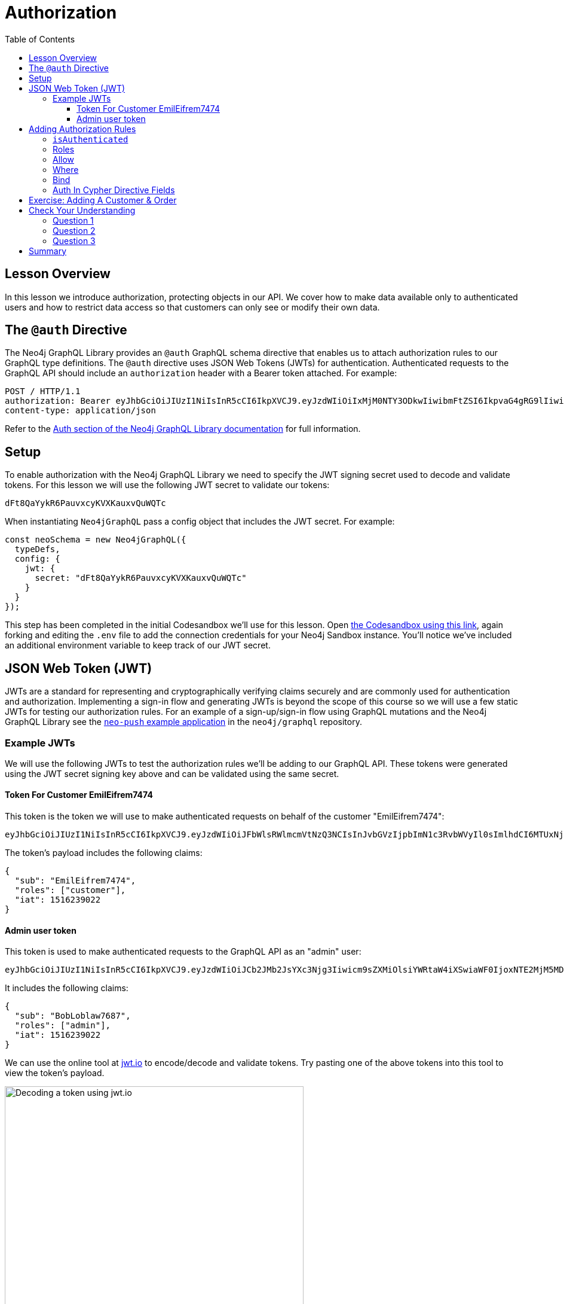 = Authorization
:slug: 04-graphql-apis-auth
:doctype: book
:toc: left
:toclevels: 4
:imagesdir: ../images
:page-slug: {slug}
:page-layout: training
:page-quiz:
:page-module-duration-minutes: 60

== Lesson Overview

In this lesson we introduce authorization, protecting objects in our API. We cover how to make data available only to authenticated users and how to restrict data access so that customers can only see or modify their own data.

== The `@auth` Directive

The Neo4j GraphQL Library provides an `@auth` GraphQL schema directive that enables us to attach authorization rules to our GraphQL type definitions. The `@auth` directive uses JSON Web Tokens (JWTs) for authentication. Authenticated requests to the GraphQL API should include an `authorization` header with a Bearer token attached. For example:

[source,HTTP,role=nocopy]
----
POST / HTTP/1.1
authorization: Bearer eyJhbGciOiJIUzI1NiIsInR5cCI6IkpXVCJ9.eyJzdWIiOiIxMjM0NTY3ODkwIiwibmFtZSI6IkpvaG4gRG9lIiwiaWF0IjoxNTE2MjM5MDIyLCJyb2xlcyI6WyJ1c2VyX2FkbWluIiwicG9zdF9hZG1pbiIsImdyb3VwX2FkbWluIl19.IY0LWqgHcjEtOsOw60mqKazhuRFKroSXFQkpCtWpgQI
content-type: application/json
----

Refer to the https://neo4j.com/docs/graphql-manual/current/auth/[Auth section of the Neo4j GraphQL Library documentation^] for full information.

== Setup

To enable authorization with the Neo4j GraphQL Library we need to specify the JWT signing secret used to decode and validate tokens. For this lesson we will use the following JWT secret to validate our tokens:

[source]
----
dFt8QaYykR6PauvxcyKVXKauxvQuWQTc
----

When instantiating `Neo4jGraphQL` pass a config object that includes the JWT secret. For example:

[source,JavaScript,role=nocopy]
----
const neoSchema = new Neo4jGraphQL({
  typeDefs,
  config: {
    jwt: {
      secret: "dFt8QaYykR6PauvxcyKVXKauxvQuWQTc"
    }
  }
});
----

This step has been completed in the initial Codesandbox we'll use for this lesson.
Open https://codesandbox.io/s/github/johnymontana/training-v3/tree/master/modules/graphql-apis/supplemental/code/04-graphql-apis-auth/begin?file=/.env[the Codesandbox using this link^], again forking and editing the `.env` file to add the connection credentials for your Neo4j Sandbox instance.
You'll notice we've included an additional environment variable to keep track of our JWT secret.

== JSON Web Token (JWT)

JWTs are a standard for representing and cryptographically verifying claims securely and are commonly used for authentication and authorization.
Implementing a sign-in flow and generating JWTs is beyond the scope of this course so we will use a few static JWTs for testing our authorization rules.
For an example of a sign-up/sign-in flow using GraphQL mutations and the Neo4j GraphQL Library see the https://github.com/neo4j/graphql/blob/master/examples/neo-push/server/src/gql/User.ts[`neo-push` example application^] in the `neo4j/graphql` repository.

=== Example JWTs

We will use the following JWTs to test the authorization rules we'll be adding to our GraphQL API. These tokens were generated using the JWT secret signing key above and can be validated using the same secret.

==== Token For Customer EmilEifrem7474

This token is the token we will use to make authenticated requests on behalf of the customer "EmilEifrem7474":

[source]
----
eyJhbGciOiJIUzI1NiIsInR5cCI6IkpXVCJ9.eyJzdWIiOiJFbWlsRWlmcmVtNzQ3NCIsInJvbGVzIjpbImN1c3RvbWVyIl0sImlhdCI6MTUxNjIzOTAyMn0.YwftAMDTw6GqmYOFLGHC_f6UiUhfrJAGkZGfrGmiQ2U
----

The token's payload includes the following claims:

[source,JSON,role=nocopy]
----
{
  "sub": "EmilEifrem7474",
  "roles": ["customer"],
  "iat": 1516239022
}
----

==== Admin user token

This token is used to make authenticated requests to the GraphQL API as an "admin" user:

[source]
----
eyJhbGciOiJIUzI1NiIsInR5cCI6IkpXVCJ9.eyJzdWIiOiJCb2JMb2JsYXc3Njg3Iiwicm9sZXMiOlsiYWRtaW4iXSwiaWF0IjoxNTE2MjM5MDIyfQ.f2GKIu31gz39fMJwj5_byFCMDPDy3ncdWOIhhqcwBxk
----

It includes the following claims:

[source,JSON,role=nocopy]
----
{
  "sub": "BobLoblaw7687",
  "roles": ["admin"],
  "iat": 1516239022
}
----

We can use the online tool at https://jwt.io[jwt.io^] to encode/decode and validate tokens. Try pasting one of the above tokens into this tool to view the token's payload.

image::04jwtio.png[Decoding a token using jwt.io,width=500,align=center]

== Adding Authorization Rules

Now that we have our sample tokens we're ready to start adding authorization rules using the `@auth` schema directive in our GraphQL type definitions.

=== `isAuthenticated`

The `isAuthenticated` rule is the simplest authorization rule we can add. It means that any GraphQL operation that accesses a field or object protected by the `isAuthenticated` rule must have a valid JWT in the request header. 

Let's make use of the `isAuthenticated` authorization rule in our bookstore GraphQL API to protect the `Subject` type. Let's say we want to make returning a book's subjects a "premium" feature to encourage users to sign-up for our application. To do this we'll make the following addition to our GraphQL type definitions, extending the `Subject` type:

[source,GraphQL]
----
# schema.graphql

extend type Subject @auth(rules: [{isAuthenticated: true}])
----

Now any request that accesses the `Subject` type must include a valid signed JWT or an error will be returned.

Here we query as usual without including a JWT in the request header:

image::04playgrounderror.png[Decoding a token using jwt.io,width=500,align=center]

In GraphQL Playground to add a request header we add the following to the "HTTP Headers" box in the lower left window. Now that our request includes a valid token, the data is returned as expected:

image::04playgroundnoerror.png[Decoding a token using jwt.io,width=500,align=center]


=== Roles

https://neo4j.com/docs/graphql-manual/current/auth/authorization/roles/[Roles^] are the next type of authorization rule that we will explore. A JWT payload can include an array of "roles" that describe the permissions associated with the token. For example, our example token for the "admin" user includes the following payload:

[source,JSON,role=nocopy]
----
{
  "sub": "BobLoblaw7687",
  "roles": ["admin"],
  "iat": 1516239022
}
----

which means that this user has the "admin" role. Let's add a rule to our GraphQL type definitions that in order to create, update, or delete books, the user must have the "admin" role.

[source,GraphQL]
----
# schema.graphql

extend type Book @auth(rules: [{operations: [CREATE, UPDATE, DELETE], roles: ["admin"]}])
----

Note that we've included the `operations` array to specify this rule only applies to `CREATE`, `UPDATE`, and `DELETE` operations - all users will still be able to read book objects, but if any request tries to create or update a book the operation will fail unless a valid "admin" role is included in the token.

Try to execute the following mutation using our example tokens. What error do you get when not using the admin token? What is the result when using the admin token?

[source,GraphQL]
----
mutation {
  createBooks(
    input: {
      title: "Graph Databases"
      isbn: "1491930896"
      subjects: { connect: { where: { name: "Neo4j" } } }
    }
  ) {
    books {
      title
      subjects {
        name
      }
    }
  }
}
----

=== Allow

A customer should not be able to view orders placed by other customers. Adding an https://neo4j.com/docs/graphql-manual/current/auth/authorization/allow/[Allow^] rule will allow us to protect orders from other nosy customers.

Here we add a rule to the `Order` type that a customer's "sub" (the subject) claim in the JWT must match the username of the customer who placed the order.

[source,GraphQL]
----
# schema.graphql

extend type Order @auth(rules: [{allow: {customer: {username: "$jwt.sub"}}}])
----

If we try to access orders that aren't ours we'll see a "Forbidden" error:

image::04forbidden.png[Forbidden error,width=500,align=center]

but if we filter only for the orders placed by the customer we  have access:

image::04notforbidden.png[Filtering orders,width=500,align=center]

Of course we should also allow admins to have access to orders, so let's update the rule to also grant access to any requests with the "admin" role:

[source,GraphQL]
----
# schema.graphql

extend type Order @auth(rules: [{allow: {customer: {username: "$jwt.sub"}}}, {roles: ["admin"]}])
----

=== Where

In the previous example the client was required to filter for orders that the customer had placed. We don't always want to expect the client to include this filtering logic in the GraphQL query. In some cases we simply want to return whatever data the currently authenticated user has access to. For these cases we can use a https://neo4j.com/docs/graphql-manual/current/auth/authorization/where/[Where^] authorization rule to apply a filter to the generated database queries - ensuring only the data the user has access to is returned.

We want a user to only be able to view their own customer information. Here we add a rule to the `Customer` type that will apply a filter any time the customer type is accessed that filters for the currently authenticated customer by adding a predicate that matches the `username` property to the `sub` claim in the JWT.

[source,GraphQL]
----
# schema.graphql

extend type Customer @auth(rules: [{where: {username: "$jwt.sub"}}])
----

image::04customer.png[Where auth rule,width=500,align=center]

Note that our query doesn't specify which customer to return - we're requesting all customers - but we only get back the customer that we have access to.

=== Bind

The final type of authorization rule that we will explore is the https://neo4j.com/docs/graphql-manual/current/auth/authorization/bind/[Bind^] rule. Bind allows us to specify connections that must exist in the graph when creating or updating data based on claims in the JWT. 

We want to add a rule that when creating a review, the review node is connected to the currently authenticated customer - we don't want customers to be writing reviews on behalf of other users! This rule means the username of the author of a review must match the `sub` claim in the JWT when creating or updating reviews:

[source,GraphQL]
----
# schema.graphql

extend type Review @auth(rules: [{operations: [CREATE,UPDATE], bind: {author: {username: "$jwt.sub"} }}])
----

If a customer tries to create a review and connect it to a customer other than themselves the mutation will return an error. Try running this mutation using our example JWT. Does it work? Can you tell why?


[source,GraphQL]
----
mutation {
  createReviews(
    input: {
      rating: 1
      text: "Borrring"
      book: { connect: { where: { title: "Ross Poldark" } } }
      author: { connect: { where: { username: "BookLover123" } } }
    }
  ) {
    reviews {
      text
      rating
      book {
        title
      }
    }
  }
}

----

=== Auth In Cypher Directive Fields

There are two ways to make use of authorization features when using the `@cypher` schema directive:

1. Apply the authorization rules `isAuthenticated` and `roles` using the `@auth` directive.
2. Reference the JWT payload values in the Cypher query attached to a `@cypher` schema directive.

Let's make use of both of those aspects by adding a Query field that returns personalized recommendations for a customer. In our Cypher query we'll have access to a `$auth.jwt` parameter that represents the payload of the JWT. We'll use that value to look up the currently authenticated customer by username, then traverse the graph to find relevant recommendations based on their purchase history. We'll also include the `isAuthenticated` rule since we only want authenticated customers to use this Query field.

[source,GraphQL]
----
# schema.graphql

extend type Query {
 booksForCurrentUser: [Book] @auth(rules: [{ isAuthenticated: true }]) @cypher(statement: """
 MATCH (c:Customer {username: $auth.jwt.sub})-[:PLACED]->(:Order)-[:CONTAINS]->(b:Book)
 MATCH (b)-[:ABOUT]->(s:Subject)<-[:ABOUT]-(rec:Book)
 WITH rec, COUNT(*) AS score ORDER BY score DESC
 RETURN rec
 """)
} 
----

Try running this GraphQL query. What results do you get?

[source,GraphQL]
----
{
  booksForCurrentUser {
    title
  }
}
----

image::04recommended.png[Recommended books,width=500,align=center]

== Exercise: Adding A Customer & Order

1. Update the `schema.graphql` file adding in the authorization rules we covered above. If you get stuck https://codesandbox.io/s/github/johnymontana/training-v3/tree/master/modules/graphql-apis/supplemental/code/04-graphql-apis-auth/end?file=/.env[this Codesandbox^] includes all the code from this lesson. 
2. Using the admin token, create a new user. 
3. Next, create a JWT token for this user using jwt.io. Use this token to create an order for this user. Be sure to include some books in the order! 
4. Next, add a review for the book purchased by this user. 
5. Finally, write a query to view the customer's details, including their order history and their reviews.


[.quiz]
== Check Your Understanding

=== Question 1

[.statement]
Decode the following JWT using https://jwt.io/[jwt.io] or another method and inspect the payload of the token. What is the value of the `sub` claim on this token?

[source]
----
eyJhbGciOiJIUzI1NiIsInR5cCI6IkpXVCJ9.eyJzdWIiOiJKZW5ueUNhdDQwNiIsImlhdCI6MTUxNjIzOTAyMn0.rS9h2wbNJDp5mBtj_Of2-I9KnkaMa8xi63nOcFN40bs
----

[.statement]
Choose the correct answer.


[%interactive.answers]
- [ ] `EmilEifrem7474`
- [ ] `BookLover123`
- [x] `JennyCat406`
- [ ] `BobLoblaw123`


=== Question 2

[.statement]
Which of the following GraphQL SDL snippets show an authorization rule that states only a user with the role `admin` can create `User` nodes.

[.statement]
Select the correct answer.

[%interactive.answers]
- [x] `extend type User @auth(rules: [{operations: [CREATE], roles: ["admin"]}])`
- [ ] `extend type User @auth(rules: [{operations: [CREATE], allow: {role: admin}}])`
- [ ] `CREATE (u:User) WHERE u.role = "admin"`

=== Question 3

[.statement]
When using the `@cypher` schema directive to define custom logic in the GraphQL schema there is no way to make use of the `@auth` directive to apply authorization rules for fields that use the `@cypher` directive.

[.statement]
Is this statement true or false?

[%interactive.answers]
- [ ] True
- [x] False


[.summary]
== Summary

In this lesson, we explored how to add authorization rules to our GraphQL API using the `@auth` schema directive. In the next lesson we explore using the Neo4j GraphQL OGM.
